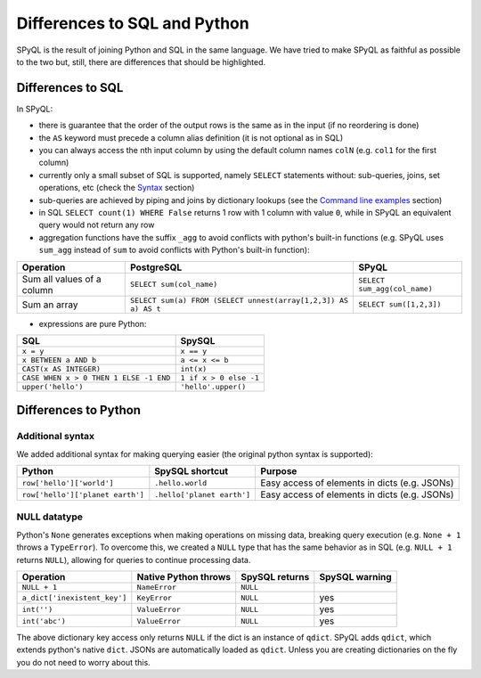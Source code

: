 Differences to SQL and Python
-------------------------------------

SPyQL is the result of joining Python and SQL in the same language. We have tried to make SPyQL as faithful as possible to the two but, still, there are differences that should be highlighted.

Differences to SQL
^^^^^^^^^^^^^^^^^^^^^^^^^^

In SPyQL:


* there is guarantee that the order of the output rows is the same as in the input (if no reordering is done)
* the ``AS`` keyword must precede a column alias definition (it is not optional as in SQL)
* you can always access the nth input column by using the default column names ``colN`` (e.g. ``col1`` for the first column)
* currently only a small subset of SQL is supported, namely ``SELECT`` statements without: sub-queries, joins, set operations, etc (check the `Syntax <#syntax>`_ section)
* sub-queries are achieved by piping and joins by dictionary lookups (see the `Command line examples <#command line examples>`_ section)
* in SQL ``SELECT count(1) WHERE False`` returns 1 row with 1 column with value ``0``, while in SPyQL an equivalent query would not return any row
* aggregation functions have the suffix ``_agg`` to avoid conflicts with python's built-in functions (e.g. SPyQL uses ``sum_agg`` instead of ``sum`` to avoid conflicts with Python's built-in function):

.. list-table::
   :header-rows: 1

   * - Operation
     - PostgreSQL
     - SPyQL
   * - Sum all values of a column
     - ``SELECT sum(col_name)``
     - ``SELECT sum_agg(col_name)``
   * - Sum an array
     - ``SELECT sum(a) FROM (SELECT unnest(array[1,2,3]) AS a) AS t``
     - ``SELECT sum([1,2,3])``



* expressions are pure Python:

.. list-table::
   :header-rows: 1

   * - SQL
     - SpySQL
   * - ``x = y``
     - ``x == y``
   * - ``x BETWEEN a AND b``
     - ``a <= x <= b``
   * - ``CAST(x AS INTEGER)``
     - ``int(x)``
   * - ``CASE WHEN x > 0 THEN 1 ELSE -1 END``
     - ``1 if x > 0 else -1``
   * - ``upper('hello')``
     - ``'hello'.upper()``


Differences to Python
^^^^^^^^^^^^^^^^^^^^^^^^^^^^^

Additional syntax
~~~~~~~~~~~~~~~~~

We added additional syntax for making querying easier (the original python syntax is supported):

.. list-table::
   :header-rows: 1

   * - Python
     - SpySQL shortcut
     - Purpose
   * - ``row['hello']['world']``
     - ``.hello.world``
     - Easy access of elements in  dicts (e.g. JSONs)
   * - ``row['hello']['planet earth']``
     - ``.hello['planet earth']``
     - Easy access of elements in  dicts (e.g. JSONs)

NULL datatype
~~~~~~~~~~~~~

Python's ``None`` generates exceptions when making operations on missing data, breaking query execution (e.g. ``None + 1`` throws a ``TypeError``\ ). To overcome this, we created a ``NULL`` type that has the same behavior as in SQL (e.g. ``NULL + 1`` returns ``NULL``\ ), allowing for queries to continue processing data.

.. list-table::
   :header-rows: 1

   * - Operation
     - Native Python throws
     - SpySQL returns
     - SpySQL warning
   * - ``NULL + 1``
     - ``NameError``
     - ``NULL``
     -
   * - ``a_dict['inexistent_key']``
     - ``KeyError``
     - ``NULL``
     - yes
   * - ``int('')``
     - ``ValueError``
     - ``NULL``
     - yes
   * - ``int('abc')``
     - ``ValueError``
     - ``NULL``
     - yes


The above dictionary key access only returns ``NULL`` if the dict is an instance of ``qdict``. SPyQL adds ``qdict``\ , which extends python's native ``dict``. JSONs are automatically loaded as ``qdict``. Unless you are creating dictionaries on the fly you do not need to worry about this.
